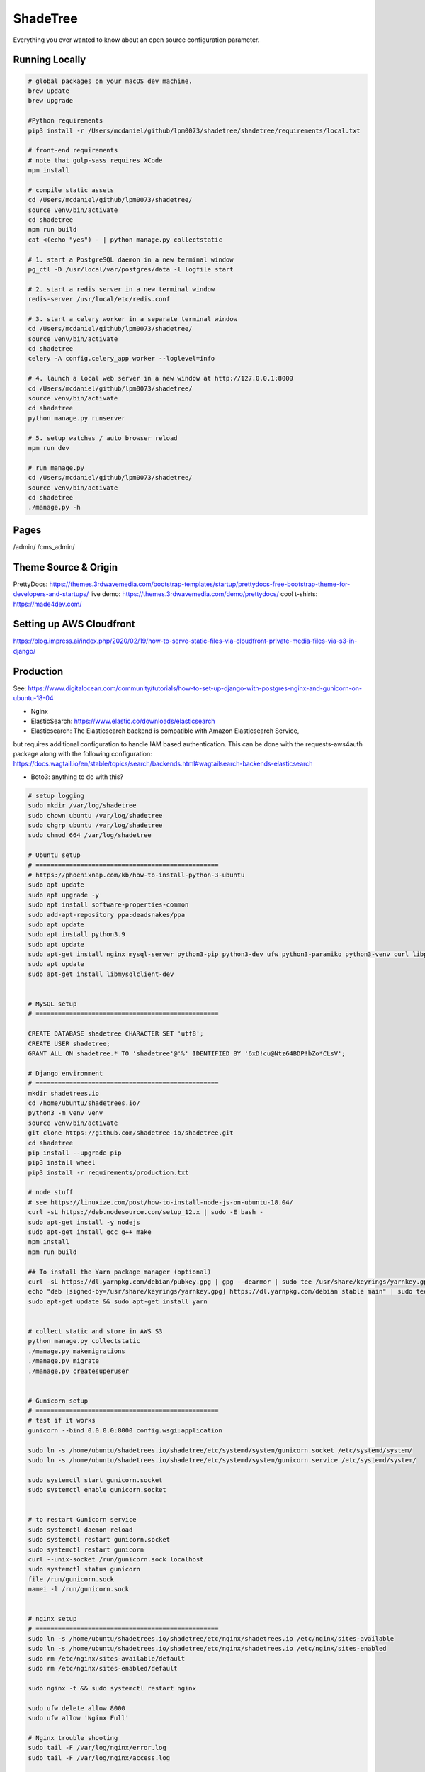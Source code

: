 ShadeTree
============

Everything you ever wanted to know about an open source configuration parameter.

.. image:: https://img.shields.io/badge/hack.d-Lawrence%20McDaniel-orange.svg
     :target: https://lawrencemcdaniel.com
     :alt: Hack.d Lawrence McDaniel
.. image:: https://img.shields.io/badge/built%20with-Cookiecutter%20Django-ff69b4.svg?logo=cookiecutter
     :target: https://github.com/pydanny/cookiecutter-django/
     :alt: Built with Cookiecutter Django
.. image:: https://img.shields.io/badge/code%20style-black-000000.svg
     :target: https://github.com/ambv/black
     :alt: Black code style

Running Locally
---------------

.. code-block:: bash

  # global packages on your macOS dev machine.
  brew update
  brew upgrade

  #Python requirements
  pip3 install -r /Users/mcdaniel/github/lpm0073/shadetree/shadetree/requirements/local.txt

  # front-end requirements
  # note that gulp-sass requires XCode
  npm install

  # compile static assets
  cd /Users/mcdaniel/github/lpm0073/shadetree/
  source venv/bin/activate
  cd shadetree
  npm run build
  cat <(echo "yes") - | python manage.py collectstatic

  # 1. start a PostgreSQL daemon in a new terminal window
  pg_ctl -D /usr/local/var/postgres/data -l logfile start

  # 2. start a redis server in a new terminal window
  redis-server /usr/local/etc/redis.conf

  # 3. start a celery worker in a separate terminal window
  cd /Users/mcdaniel/github/lpm0073/shadetree/
  source venv/bin/activate
  cd shadetree
  celery -A config.celery_app worker --loglevel=info
  
  # 4. launch a local web server in a new window at http://127.0.0.1:8000
  cd /Users/mcdaniel/github/lpm0073/shadetree/
  source venv/bin/activate
  cd shadetree
  python manage.py runserver

  # 5. setup watches / auto browser reload
  npm run dev

  # run manage.py
  cd /Users/mcdaniel/github/lpm0073/shadetree/
  source venv/bin/activate
  cd shadetree
  ./manage.py -h

Pages
-----

/admin/
/cms_admin/


Theme Source & Origin
---------------------

PrettyDocs: https://themes.3rdwavemedia.com/bootstrap-templates/startup/prettydocs-free-bootstrap-theme-for-developers-and-startups/
live demo: https://themes.3rdwavemedia.com/demo/prettydocs/
cool t-shirts: https://made4dev.com/


Setting up AWS Cloudfront
-------------------------

https://blog.impress.ai/index.php/2020/02/19/how-to-serve-static-files-via-cloudfront-private-media-files-via-s3-in-django/


Production
----------

See: https://www.digitalocean.com/community/tutorials/how-to-set-up-django-with-postgres-nginx-and-gunicorn-on-ubuntu-18-04

- Nginx

- ElasticSearch: https://www.elastic.co/downloads/elasticsearch

- Elasticsearch: The Elasticsearch backend is compatible with Amazon Elasticsearch Service,
but requires additional configuration to handle IAM based authentication. This can be done with the requests-aws4auth package along with the following configuration: https://docs.wagtail.io/en/stable/topics/search/backends.html#wagtailsearch-backends-elasticsearch

- Boto3: anything to do with this?

.. code-block:: bash

  # setup logging
  sudo mkdir /var/log/shadetree
  sudo chown ubuntu /var/log/shadetree
  sudo chgrp ubuntu /var/log/shadetree
  sudo chmod 664 /var/log/shadetree

  # Ubuntu setup
  # =================================================
  # https://phoenixnap.com/kb/how-to-install-python-3-ubuntu
  sudo apt update
  sudo apt upgrade -y
  sudo apt install software-properties-common
  sudo add-apt-repository ppa:deadsnakes/ppa
  sudo apt update
  sudo apt install python3.9
  sudo apt update
  sudo apt-get install nginx mysql-server python3-pip python3-dev ufw python3-paramiko python3-venv curl libpq-dev npm 
  sudo apt update
  sudo apt-get install libmysqlclient-dev


  # MySQL setup
  # =================================================

  CREATE DATABASE shadetree CHARACTER SET 'utf8';
  CREATE USER shadetree;
  GRANT ALL ON shadetree.* TO 'shadetree'@'%' IDENTIFIED BY '6xD!cu@Ntz64BDP!bZo*CLsV';

  # Django environment
  # =================================================
  mkdir shadetrees.io
  cd /home/ubuntu/shadetrees.io/
  python3 -m venv venv
  source venv/bin/activate
  git clone https://github.com/shadetree-io/shadetree.git
  cd shadetree
  pip install --upgrade pip
  pip3 install wheel
  pip3 install -r requirements/production.txt

  # node stuff
  # see https://linuxize.com/post/how-to-install-node-js-on-ubuntu-18.04/
  curl -sL https://deb.nodesource.com/setup_12.x | sudo -E bash -
  sudo apt-get install -y nodejs
  sudo apt-get install gcc g++ make
  npm install
  npm run build

  ## To install the Yarn package manager (optional)
  curl -sL https://dl.yarnpkg.com/debian/pubkey.gpg | gpg --dearmor | sudo tee /usr/share/keyrings/yarnkey.gpg >/dev/null
  echo "deb [signed-by=/usr/share/keyrings/yarnkey.gpg] https://dl.yarnpkg.com/debian stable main" | sudo tee /etc/apt/sources.list.d/yarn.list
  sudo apt-get update && sudo apt-get install yarn


  # collect static and store in AWS S3
  python manage.py collectstatic
  ./manage.py makemigrations
  ./manage.py migrate
  ./manage.py createsuperuser


  # Gunicorn setup
  # =================================================
  # test if it works
  gunicorn --bind 0.0.0.0:8000 config.wsgi:application

  sudo ln -s /home/ubuntu/shadetrees.io/shadetree/etc/systemd/system/gunicorn.socket /etc/systemd/system/
  sudo ln -s /home/ubuntu/shadetrees.io/shadetree/etc/systemd/system/gunicorn.service /etc/systemd/system/

  sudo systemctl start gunicorn.socket
  sudo systemctl enable gunicorn.socket


  # to restart Gunicorn service
  sudo systemctl daemon-reload
  sudo systemctl restart gunicorn.socket
  sudo systemctl restart gunicorn
  curl --unix-socket /run/gunicorn.sock localhost
  sudo systemctl status gunicorn
  file /run/gunicorn.sock
  namei -l /run/gunicorn.sock


  # nginx setup
  # =================================================
  sudo ln -s /home/ubuntu/shadetrees.io/shadetree/etc/nginx/shadetrees.io /etc/nginx/sites-available
  sudo ln -s /home/ubuntu/shadetrees.io/shadetree/etc/nginx/shadetrees.io /etc/nginx/sites-enabled
  sudo rm /etc/nginx/sites-available/default
  sudo rm /etc/nginx/sites-enabled/default

  sudo nginx -t && sudo systemctl restart nginx

  sudo ufw delete allow 8000
  sudo ufw allow 'Nginx Full'

  # Nginx trouble shooting
  sudo tail -F /var/log/nginx/error.log
  sudo tail -F /var/log/nginx/access.log

  # better way to restart nginx
  sudo nginx -t && sudo systemctl restart nginx


  # Letsencrypt
  # =================================================
  sudo apt-get update
  sudo apt-get install software-properties-common
  sudo add-apt-repository universe
  sudo add-apt-repository ppa:certbot/certbot
  sudo apt-get update
  sudo apt-get install certbot python-certbot-nginx 

  sudo certbot --authenticator standalone --installer nginx --pre-hook "service nginx stop" --post-hook "service nginx start"


Settings
--------

Moved to settings_.

.. _settings: http://cookiecutter-django.readthedocs.io/en/latest/settings.html

Basic Commands
--------------

Setting Up Your Users
^^^^^^^^^^^^^^^^^^^^^

* To create a **normal user account**, just go to Sign Up and fill out the form. Once you submit it, you'll see a "Verify Your E-mail Address" page. Go to your console to see a simulated email verification message. Copy the link into your browser. Now the user's email should be verified and ready to go.

* To create an **superuser account**, use this command::

    $ python manage.py createsuperuser

For convenience, you can keep your normal user logged in on Chrome and your superuser logged in on Firefox (or similar), so that you can see how the site behaves for both kinds of users.

Type checks
^^^^^^^^^^^

Running type checks with mypy:

::

  $ mypy shadetree

Test coverage
^^^^^^^^^^^^^

To run the tests, check your test coverage, and generate an HTML coverage report::

    $ coverage run -m pytest
    $ coverage html
    $ open htmlcov/index.html

Running tests with py.test
~~~~~~~~~~~~~~~~~~~~~~~~~~

::

  $ pytest

Live reloading and Sass CSS compilation
^^^^^^^^^^^^^^^^^^^^^^^^^^^^^^^^^^^^^^^

Moved to `Live reloading and SASS compilation`_.

.. _`Live reloading and SASS compilation`: http://cookiecutter-django.readthedocs.io/en/latest/live-reloading-and-sass-compilation.html



Celery
^^^^^^

This app comes with Celery.

To run a celery worker:

.. code-block:: bash

    cd shadetree
    celery -A config.celery_app worker -l info

Please note: For Celery's import magic to work, it is important *where* the celery commands are run. If you are in the same folder with *manage.py*, you should be right.





Sentry
^^^^^^

Sentry is an error logging aggregator service. You can sign up for a free account at  https://sentry.io/signup/?code=cookiecutter  or download and host it yourself.
The system is setup with reasonable defaults, including 404 logging and integration with the WSGI application.

You must set the DSN url in production.

https://sentry.io/onboarding/lawrencemcdanielcom/get-started/



Deployment
----------

The following details how to deploy this application.




Custom Bootstrap Compilation
^^^^^^

The generated CSS is set up with automatic Bootstrap recompilation with variables of your choice.
Bootstrap v4 is installed using npm and customised by tweaking your variables in ``static/sass/custom_bootstrap_vars``.

You can find a list of available variables `in the bootstrap source`_, or get explanations on them in the `Bootstrap docs`_.


Bootstrap's javascript as well as its dependencies is concatenated into a single file: ``static/js/vendors.js``.


.. _in the bootstrap source: https://github.com/twbs/bootstrap/blob/v4-dev/scss/_variables.scss
.. _Bootstrap docs: https://getbootstrap.com/docs/4.1/getting-started/theming/
